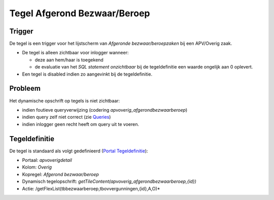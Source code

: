 Tegel Afgerond Bezwaar/Beroep
=============================

Trigger
-------

De tegel is een trigger voor het lijstscherm van *Afgeronde
bezwaar/beroepzaken* bij een APV/Overig zaak.

-  De tegel is alleen zichtbaar voor inlogger wanneer:

   -  deze aan hem/haar is toegekend
   -  de evaluatie van het *SQL statement onzichtbaar* bij de
      tegeldefinitie een waarde ongelijk aan 0 oplevert.

-  Een tegel is disabled indien zo aangevinkt bij de tegeldefinitie.

Probleem
--------

Het dynamische opschrift op tegels is niet zichtbaar:

-  indien foutieve queryverwijzing (codering
   *apvoverig_afgerondbezwaarberoep*)
-  indien query zelf niet correct (zie
   `Queries </docs/instellen_inrichten/queries.md>`__)
-  indien inlogger geen recht heeft om query uit te voeren.

Tegeldefinitie
--------------

De tegel is standaard als volgt gedefinieerd (`Portal
Tegeldefinitie </docs/instellen_inrichten/portaldefinitie/portal_tegel.md>`__):

-  Portaal: *apvoverigdetail*
-  Kolom: *Overig*
-  Kopregel: *Afgerond bezwaar/beroep*
-  Dynamisch tegelopschrift:
   *getTileContent(apvoverig_afgerondbezwaarberoep,{id})*
-  Actie: /getFlexList(tbbezwaarberoep,tbovvergunningen,{id},A,O)\*
